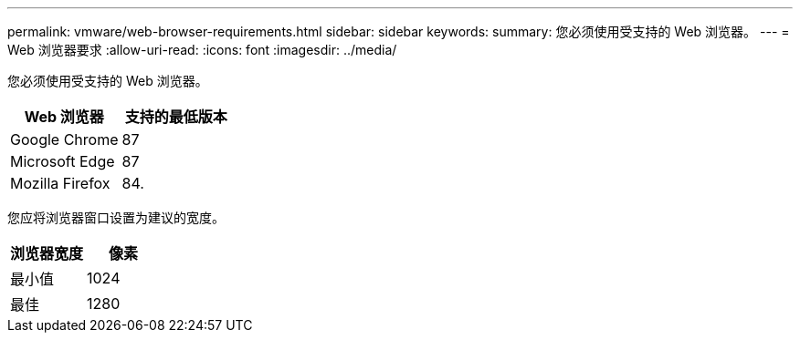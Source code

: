 ---
permalink: vmware/web-browser-requirements.html 
sidebar: sidebar 
keywords:  
summary: 您必须使用受支持的 Web 浏览器。 
---
= Web 浏览器要求
:allow-uri-read: 
:icons: font
:imagesdir: ../media/


[role="lead"]
您必须使用受支持的 Web 浏览器。

|===
| Web 浏览器 | 支持的最低版本 


 a| 
Google Chrome
 a| 
87



 a| 
Microsoft Edge
 a| 
87



 a| 
Mozilla Firefox
 a| 
84.

|===
您应将浏览器窗口设置为建议的宽度。

|===
| 浏览器宽度 | 像素 


 a| 
最小值
 a| 
1024



 a| 
最佳
 a| 
1280

|===